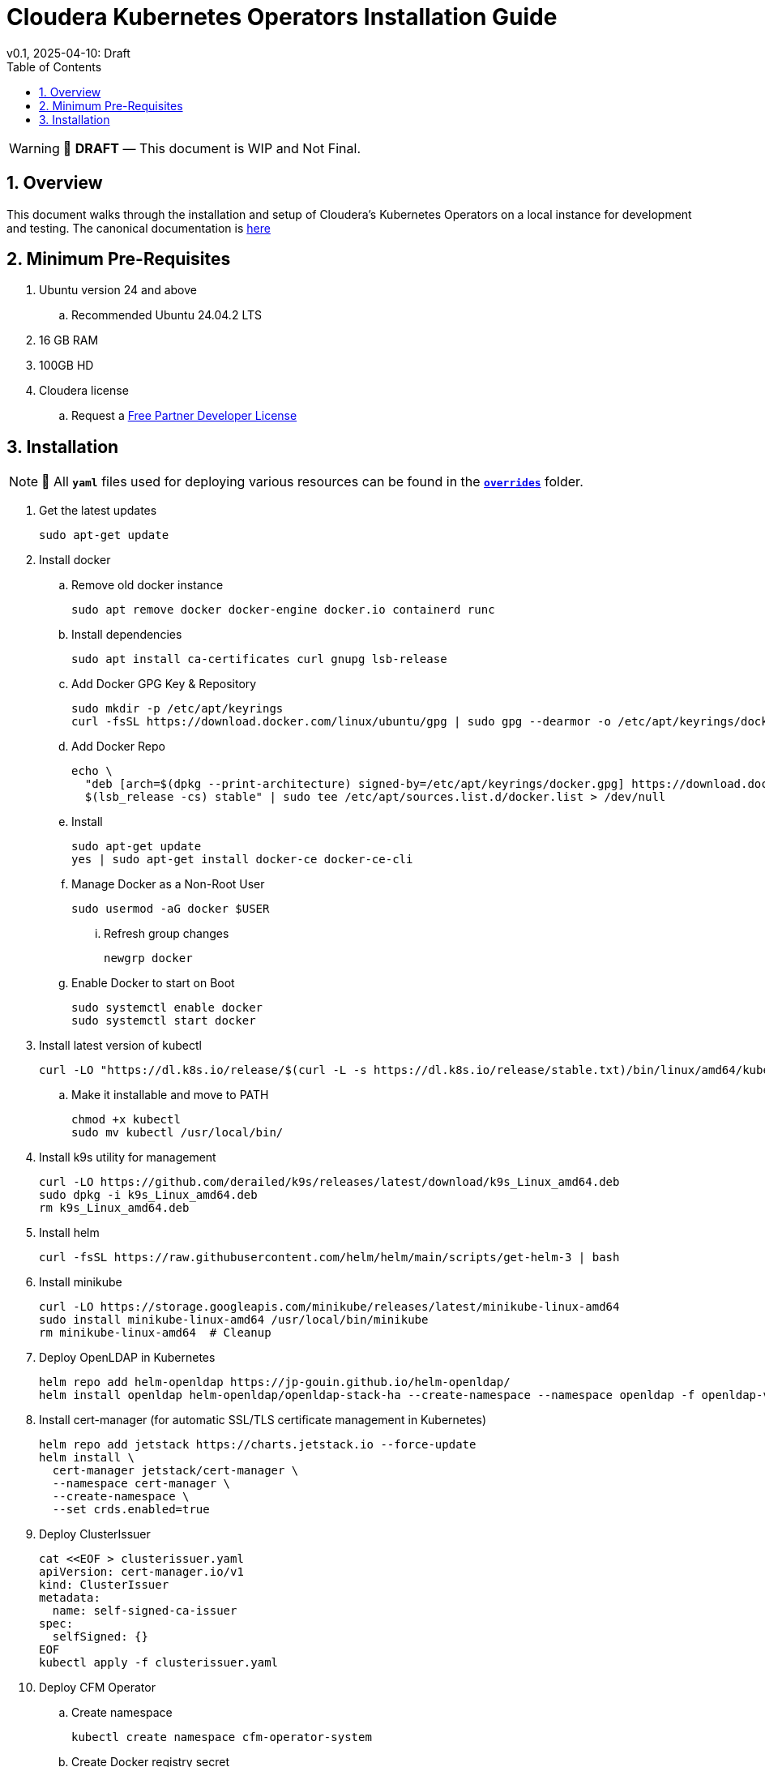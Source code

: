 = Cloudera Kubernetes Operators Installation Guide
v0.1, 2025-04-10: Draft
:description: Installation instructions for Cloudera Kubernetes Operators
:toc: left
:toclevels: 2
:sectnums:
:source-highlighter: rouge
:icons: font
:imagesdir: ./images
:hide-uri-scheme:
:homepage: https://github.com/cloudera/cloudera-partners

[WARNING]
====
📝 **DRAFT** — This document is WIP and Not Final.
====

== Overview

This document walks through the installation and setup of Cloudera's Kubernetes Operators on a local instance for development and testing.
The canonical documentation is https://docs.cloudera.com/?tab=kubernetes-operators[here]

== Minimum Pre-Requisites

. Ubuntu version 24 and above 
.. Recommended Ubuntu 24.04.2 LTS
. 16 GB RAM
. 100GB HD

. Cloudera license
.. Request a https://github.com/cloudera/cloudera-partners/tree/main/PartnerResources#partner-developer-license-program[Free Partner Developer License]

== Installation

[NOTE]
====
📝 All `**yaml**` files used for deploying various resources can be found in the link:./overrides[`**overrides**`] folder.
====
. Get the latest updates
+
[source, bash]
----
sudo apt-get update
----

. Install docker
.. Remove old docker instance
+
[source, bash]
----
sudo apt remove docker docker-engine docker.io containerd runc
----

.. Install dependencies
+
[source, bash]
----
sudo apt install ca-certificates curl gnupg lsb-release
----

.. Add Docker GPG Key & Repository
+
[source, bash]
----
sudo mkdir -p /etc/apt/keyrings
curl -fsSL https://download.docker.com/linux/ubuntu/gpg | sudo gpg --dearmor -o /etc/apt/keyrings/docker.gpg
----

.. Add Docker Repo
+
[source, bash]
----
echo \
  "deb [arch=$(dpkg --print-architecture) signed-by=/etc/apt/keyrings/docker.gpg] https://download.docker.com/linux/ubuntu \
  $(lsb_release -cs) stable" | sudo tee /etc/apt/sources.list.d/docker.list > /dev/null
----

.. Install 
+
[source, bash]
----
sudo apt-get update
yes | sudo apt-get install docker-ce docker-ce-cli
----

.. Manage Docker as a Non-Root User
+
[source, bash]
----
sudo usermod -aG docker $USER
----

... Refresh group changes
+
[source, bash]
----
newgrp docker
----

.. Enable Docker to start on Boot
+
[source, bash]
----
sudo systemctl enable docker
sudo systemctl start docker
----

. Install latest version of kubectl
+
[source, bash]
----
curl -LO "https://dl.k8s.io/release/$(curl -L -s https://dl.k8s.io/release/stable.txt)/bin/linux/amd64/kubectl"
----

.. Make it installable and move to PATH
+
[source, bash]
----
chmod +x kubectl
sudo mv kubectl /usr/local/bin/
----

. Install k9s utility for management
+
[source, bash]
----
curl -LO https://github.com/derailed/k9s/releases/latest/download/k9s_Linux_amd64.deb
sudo dpkg -i k9s_Linux_amd64.deb
rm k9s_Linux_amd64.deb
----

. Install helm
+
[source, bash]
----
curl -fsSL https://raw.githubusercontent.com/helm/helm/main/scripts/get-helm-3 | bash
----

. Install minikube
+
[source, bash]
----
curl -LO https://storage.googleapis.com/minikube/releases/latest/minikube-linux-amd64
sudo install minikube-linux-amd64 /usr/local/bin/minikube
rm minikube-linux-amd64  # Cleanup
----

. Deploy OpenLDAP in Kubernetes
+
[source, bash]
----
helm repo add helm-openldap https://jp-gouin.github.io/helm-openldap/
helm install openldap helm-openldap/openldap-stack-ha --create-namespace --namespace openldap -f openldap-values.yaml
----

. Install cert-manager (for automatic SSL/TLS certificate management in Kubernetes)
+
[source, bash]
----
helm repo add jetstack https://charts.jetstack.io --force-update
helm install \
  cert-manager jetstack/cert-manager \
  --namespace cert-manager \
  --create-namespace \
  --set crds.enabled=true
----

. Deploy ClusterIssuer
+
[source, bash]
----
cat <<EOF > clusterissuer.yaml
apiVersion: cert-manager.io/v1
kind: ClusterIssuer
metadata:
  name: self-signed-ca-issuer
spec:
  selfSigned: {}
EOF
kubectl apply -f clusterissuer.yaml
----

. Deploy CFM Operator
.. Create namespace
+
[source, bash]
----
kubectl create namespace cfm-operator-system
----

.. Create Docker registry secret
+
[source, bash]
----
kubectl create secret docker-registry docker-pull-secret \
  --namespace cfm-operator-system \
  --docker-server container.repository.cloudera.com \
  --docker-username ${Cloudera_username} \
  --docker-password ${Cloudera_password}
----

.. Create license secret
+
[source, bash]
----
kubectl create secret generic cfm-operator-license \
  --from-file=license.txt=./cloudera_license.txt \
  -n cfm-operator-system
# where cloudera_license.txt is the Cloudera license file.
----

.. Download and extract the CFM Operator package
+
[source, bash]
----
curl -u "${Cloudera_username}:${Cloudera_password}" \
  -O https://archive.cloudera.com/p/cfm-operator/cfm-operator-${cfm_operator_version}.tgz

tar -xvzf cfm-operator-${cfm_operator_version}.tgz
----

.. Install the CFM Operator using Helm
+
[source, bash]
----
helm install cfm-operator ./cfm-operator \
  --create-namespace \
  --namespace cfm-operator-system \
  --set installCRDs=true \
  --set image.repository=container.repository.cloudera.com/cloudera/cfm-operator \
  --set image.tag=${cfm_operator_version} \
  --set licenseSecret=cfm-operator-license
----

. Deploy NiFi
.. Create namespace
+
[source, bash]
----
kubectl create namespace demo-nifi
----

.. Create Docker registry secret for NiFi
+
[source, bash]
----
kubectl create secret docker-registry docker-pull-secret \
  --namespace demo-nifi \
  --docker-server container.repository.cloudera.com \
  --docker-username ${Cloudera_username} \
  --docker-password ${Cloudera_password}
----

.. Create OpenLDAP secret (if using LDAP)
+
[source, bash]
----
kubectl create secret generic openldap-creds \
  --from-literal=managerPassword=${ldapadmin_password} \
  -n demo-nifi
----

.. Apply NiFi configuration overrides
+
[source, bash]
----
# Make sure you're in the same directory where nifi_overrides.yaml exists.
kubectl apply -f nifi_overrides.yaml -n demo-nifi
----

.. Expose the NiFi UI using NodePort and access via SSH tunneling(e.g When running minikube in an ec2 instance)

... Change NiFi service type to NodePort
+
[source, bash]
----
kubectl -n demo-nifi patch svc demonifi-web \
  -p '{"spec": {"type": "NodePort"}}'
----

... Get the NodePort value
+
[source, bash]
----
kubectl get svc demonifi-web -n demo-nifi -o jsonpath='{.spec.ports[*].nodePort}'
----

... SSH tunneling example
+
[source, bash]
----
ssh -L 8443:192.168.49.2:32156 ubuntu@13.215.183.137
----

... SSH tunneling with PEM key
+
[source, bash]
----
ssh -f -N -i <PEM_FILE_LOCATION> \
  -L 8443:192.168.49.2:<NodePort> ubuntu@<ec2PublicIp>
----

. Deploy NiFi Registry
.. Create namespace
+
[source,bash]
----
kubectl create namespace demo-nifi-registry
----

.. Create Docker registry secret for NiFi Registry
+
[source,bash]
----
kubectl create secret docker-registry docker-pull-secret \
  --namespace demo-nifi-registry \
  --docker-server container.repository.cloudera.com \
  --docker-username ${Cloudera_username} \
  --docker-password ${Cloudera_password}
----

.. Create OpenLDAP secret (if using LDAP)
+
[source,bash]
----
kubectl create secret generic openldap-creds \
  --from-literal=managerPassword=${managerPassword} \
  -n demo-nifi-registry
----

.. Apply NiFi Registry configuration
+
[source,bash]
----
# Make sure you're in the same directory where nifiregistry.yaml exists.
kubectl apply -f nifiregistry.yaml --namespace demo-nifi-registry
----

.. Expose the NiFi Registry UI using NodePort and access via SSH tunneling (e.g. when running minikube on an EC2 instance)

... Change NiFi Registry service type to NodePort
+
[source,bash]
----
kubectl -n demo-nifi-registry patch svc demonifiregistry-web \
  -p '{"spec": {"type": "NodePort"}}'
----

... Get the NodePort value
+
[source,bash]
----
kubectl get svc demonifiregistry-web -n demo-nifi-registry -o jsonpath='{.spec.ports[*].nodePort}'
----

... SSH tunneling with PEM key
+
[source,bash]
----
ssh -f -N -i <PEM_FILE_LOCATION> \
  -L 18443:192.168.49.2:<NodePort> ubuntu@<ec2PublicIp>
----

. Deploy CSA operator
.. Create namespace
+ 
[source,bash]
----
kubectl create namespace csa-operator-system
----

.. Create Docker registry secret for CSA
+ 
[source,bash]
----
kubectl create secret docker-registry docker-pull-secret \
  --namespace csa-operator-system \
  --docker-server container.repository.cloudera.com \
  --docker-username ${Cloudera_username} \
  --docker-password ${Cloudera_password}
----

.. Set environment variables for Cloudera username and password
+ 
[source,bash]
----
export Cloudera_username="${Cloudera_username}"
export Cloudera_password="${Cloudera_password}"
----

.. Log in to Cloudera registry using Helm
+ 
[source,bash]
----
echo "${Cloudera_password}" | helm registry login container.repository.cloudera.com \
    --username "$Cloudera_username" \
    --password-stdin
----

.. Install CSA operator using Helm
+ 
[source,bash]
----
helm install csa-operator --namespace csa-operator-system \
    --set 'flink-kubernetes-operator.imagePullSecrets[0].name=docker-pull-secret' \
    --set 'ssb.sse.image.imagePullSecrets[0].name=docker-pull-secret' \
    --set 'ssb.sqlRunner.image.imagePullSecrets[0].name=docker-pull-secret' \
    --set-file flink-kubernetes-operator.clouderaLicense.fileContent=./cloudera_license.txt \
oci://container.repository.cloudera.com/cloudera-helm/csa-operator/csa-operator --version ${csa_operator_version}
----

.. Verify CSA operator installation
+ 
[source,bash]
----
kubectl get pods -n csa-operator-system
----

. Deploy Flink
.. Deploy Flink application using session Cluster deployments
+ 
[source,bash]
----
kubectl -n csa-operator-system apply -f flink-deployment.yaml
----

.. Below is how you can deploy Flink job [Optional]
+ 
[source,bash]
----
cat <<EOF > flink_job_session.yaml
apiVersion: flink.apache.org/v1beta1
kind: FlinkSessionJob
metadata:
  name: basic-session-job-example
spec:
  deploymentName: <FLINK_DEMPLOYMENT_NAME>
  job:
    jarURI: https://repo1.maven.org/maven2/org/apache/flink/flink-examples-streaming_2.12/1.16.1/flink-examples-streaming_2.12-1.16.1-TopSpeedWindowing.jar
    parallelism: 4
    upgradeMode: stateless
EOF
#For deploymentName: please use the name you chose for your flink application deployment in the previous step (e.g., deploymentName: demo-flink)

kubectl apply -f flink_job_session.yaml
----

.. Access Flink UI when running on local laptop
+ 
[source,bash]
----
kubectl -n csa-operator-system port-forward service/demo-flink-rest 8081:8081
----

.. Expose the Flink UI using NodePort and access via SSH tunneling (e.g. when running minikube on an EC2 instance)
... Patch cluster IP service to NodePort
+ 
[source,bash]
----
kubectl -n csa-operator-system patch svc demo-flink-rest -p '{"spec": {"type": "NodePort"}}'
----

... Get the NodePort value
+ 
[source,bash]
----
kubectl get svc <service-name> -n <namespace> -o jsonpath='{.spec.ports[*].nodePort}'
----

... SSH tunneling for local port forward
+ 
[source,bash]
----
ssh -f -N -i <PEM_FILE_LOCATION> -L 8081:192.168.49.2:<NodePort> ubuntu@<ec2PublicIp>
----

.. Expose the SSB UI using NodePort and access via SSH tunneling(e.g When running minikube in an ec2 instance)
... Change SSB service type to NodePort
+ 
[source,bash]
----
kubectl -n csa-operator-system patch svc ssb-sse -p '{"spec": {"type": "NodePort"}}'
----

... Get the NodePort value for SSB UI
+ 
[source,bash]
----
kubectl get svc <service-name> -n <namespace> -o jsonpath='{.spec.ports[*].nodePort}'
----

... SSH tunneling for local port forward
+ 
[source,bash]
----
ssh -f -N -i <PEM_FILE_LOCATION> -L 18121:192.168.49.2:<NodePort> ubuntu@<ec2PublicIp>
----

. Deploy CSM Operator
.. Create namespace for CSM Operator
+ 
[source,bash]
----
kubectl create namespace csm-operator-system
----

.. Create Docker registry secret for CSM Operator
+ 
[source,bash]
----
kubectl create secret docker-registry docker-pull-secret \
  --namespace csm-operator-system \
  --docker-server container.repository.cloudera.com \
  --docker-username ${Cloudera_username} \
  --docker-password ${Cloudera_password}
----

.. Set environment variables for Cloudera username and password
+ 
[source,bash]
----
export Cloudera_username="${Cloudera_username}"
export Cloudera_password="${Cloudera_password}"
----

.. Log in to Cloudera registry using Helm
+ 
[source,bash]
----
echo "${Cloudera_password}" | helm registry login container.repository.cloudera.com \
    --username "$Cloudera_username" \
    --password-stdin
----

.. Install Strimzi Kafka Operator using Helm
+ 
[source,bash]
----
helm install strimzi-cluster-operator \
  --namespace csm-operator-system \
  --set 'image.imagePullSecrets[0].name=docker-pull-secret' \
  --set-file clouderaLicense.fileContent=./cloudera_license.txt \
  --set watchAnyNamespace=true \
  oci://container.repository.cloudera.com/cloudera-helm/csm-operator/strimzi-kafka-operator \
  --version ${strimzi-kafka-operator}
----

.. Verify CSM Operator installation
+ 
[source,bash]
----
kubectl get deployments --namespace csm-operator-system
kubectl get pods --namespace csm-operator-system
----

. Deploy Kafka
.. Create namespace for Kafka
+ 
[source,bash]
----
kubectl create namespace cloudera-kafka-demo
----

.. Create Docker registry secret for Kafka
+ 
[source,bash]
----
kubectl create secret docker-registry docker-pull-secret \
  --namespace cloudera-kafka-demo \
  --docker-server container.repository.cloudera.com \
  --docker-username ${Cloudera_username} \
  --docker-password ${Cloudera_password}
----

.. Apply Kafka configurations
+ 
[source,bash]
----
# Make sure all the values.yaml exist in the same directory.
kubectl apply --filename kafka.yaml,nodepool-broker.yaml,nodepool-controller.yaml -n cloudera-kafka-demo
----

. Validating a Kafka cluster
.. Create topic using Kafka Admin
+ 
[source,bash]
----
IMAGE=$(kubectl get pod kafka-cluster-broker-0 --namespace cloudera-kafka-demo --output jsonpath='{.spec.containers[0].image}')
kubectl run kafka-admin -it \
  --namespace cloudera-kafka-demo \
  --image=$IMAGE \
  --rm=true \
  --restart=Never \
  --command -- /opt/kafka/bin/kafka-topics.sh \
    --bootstrap-server kafka-cluster-kafka-bootstrap:9092 \
    --create \
    --topic my-topic
----

.. Produce message to the Kafka topic using Kafka console producer
+ 
[source,bash]
----
kubectl run kafka-producer -it \
  --namespace cloudera-kafka-demo \
  --image=$IMAGE \
  --rm=true \
  --restart=Never \
  --command -- /opt/kafka/bin/kafka-console-producer.sh \
    --bootstrap-server kafka-cluster-kafka-bootstrap:9092 \
    --topic my-topic
----

.. Consume messages from Kafka topic using Kafka console consumer
+ 
[source,bash]
----
kubectl run kafka-consumer -it \
  --namespace cloudera-kafka-demo \
  --image=$IMAGE \
  --rm=true \
  --restart=Never \
  --command -- /opt/kafka/bin/kafka-console-consumer.sh \
    --bootstrap-server kafka-cluster-kafka-bootstrap:9092 \
    --topic my-topic \
    --from-beginning
----




